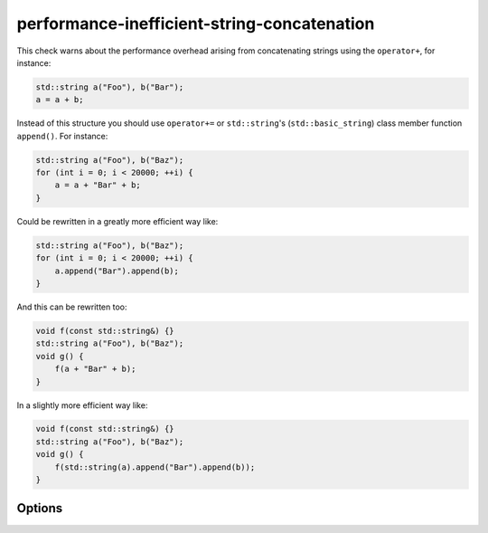 .. title:: clang-tidy - performance-inefficient-string-concatenation

performance-inefficient-string-concatenation
============================================

This check warns about the performance overhead arising from concatenating
strings using the ``operator+``, for instance:

.. code-block:: c++

    std::string a("Foo"), b("Bar");
    a = a + b;

Instead of this structure you should use ``operator+=`` or ``std::string``'s
(``std::basic_string``) class member function ``append()``. For instance:

.. code-block:: c++

   std::string a("Foo"), b("Baz");
   for (int i = 0; i < 20000; ++i) {
       a = a + "Bar" + b;
   }

Could be rewritten in a greatly more efficient way like:

.. code-block:: c++

   std::string a("Foo"), b("Baz");
   for (int i = 0; i < 20000; ++i) {
       a.append("Bar").append(b);
   }

And this can be rewritten too:

.. code-block:: c++

   void f(const std::string&) {}
   std::string a("Foo"), b("Baz");
   void g() {
       f(a + "Bar" + b);
   }

In a slightly more efficient way like:

.. code-block:: c++

   void f(const std::string&) {}
   std::string a("Foo"), b("Baz");
   void g() {
       f(std::string(a).append("Bar").append(b));
   }

Options
-------

.. option:: StrictMode

   When zero, the check will only check the string usage in ``while``, ``for``
   and ``for-range`` statements. Default is `0`.
